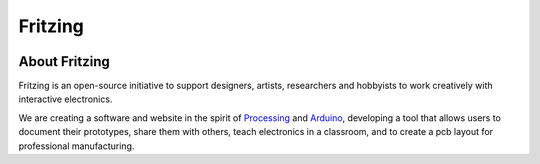 

.. index::
   fritzing


=========
Fritzing
=========


.. image:: fritzing.jpg

.. seealso::

   - http://fritzing.org/
   - https://twitter.com/#!/FritzingOrg


About Fritzing
===============

.. seealso:: http://hackaday.com/2012/05/10/going-from-idea-to-schematic-to-printed-pcb/


Fritzing is an open-source initiative to support designers, artists, researchers
and hobbyists to work creatively with interactive electronics.

We are creating a software and website in the spirit of Processing_ and Arduino_,
developing a tool that allows users to document their prototypes, share them
with others, teach electronics in a classroom, and to create a pcb layout for
professional manufacturing.


.. _Processing: http://processing.org/
.. _Arduino: http://arduino.cc/





